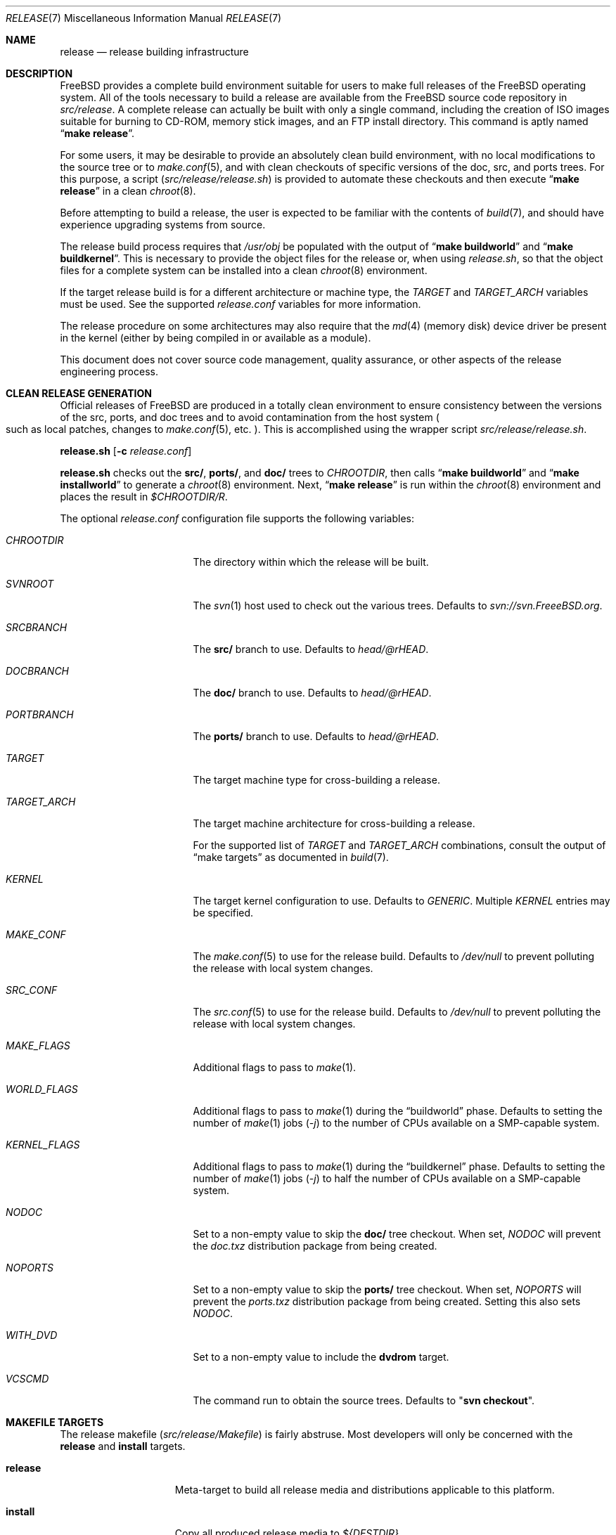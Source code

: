 .\" Copyright (c) 2002 Murray Stokely <murray@FreeBSD.org>
.\" All rights reserved.
.\"
.\" Redistribution and use in source and binary forms, with or without
.\" modification, are permitted provided that the following conditions
.\" are met:
.\" 1. Redistributions of source code must retain the above copyright
.\"    notice, this list of conditions and the following disclaimer.
.\" 2. Redistributions in binary form must reproduce the above copyright
.\"    notice, this list of conditions and the following disclaimer in the
.\"    documentation and/or other materials provided with the distribution.
.\"
.\" THIS SOFTWARE IS PROVIDED BY THE AUTHOR ``AS IS'' AND
.\" ANY EXPRESS OR IMPLIED WARRANTIES, INCLUDING, BUT NOT LIMITED TO, THE
.\" IMPLIED WARRANTIES OF MERCHANTABILITY AND FITNESS FOR A PARTICULAR PURPOSE
.\" ARE DISCLAIMED.  IN NO EVENT SHALL THE AUTHOR BE LIABLE
.\" FOR ANY DIRECT, INDIRECT, INCIDENTAL, SPECIAL, EXEMPLARY, OR CONSEQUENTIAL
.\" DAMAGES (INCLUDING, BUT NOT LIMITED TO, PROCUREMENT OF SUBSTITUTE GOODS
.\" OR SERVICES; LOSS OF USE, DATA, OR PROFITS; OR BUSINESS INTERRUPTION)
.\" HOWEVER CAUSED AND ON ANY THEORY OF LIABILITY, WHETHER IN CONTRACT, STRICT
.\" LIABILITY, OR TORT (INCLUDING NEGLIGENCE OR OTHERWISE) ARISING IN ANY WAY
.\" OUT OF THE USE OF THIS SOFTWARE, EVEN IF ADVISED OF THE POSSIBILITY OF
.\" SUCH DAMAGE.
.\"
.\" $FreeBSD$
.\"
.Dd February 25, 2014
.Dt RELEASE 7
.Os
.Sh NAME
.Nm release
.Nd "release building infrastructure"
.Sh DESCRIPTION
.Fx
provides a complete build environment suitable for users to make
full releases of the
.Fx
operating system.
All of the tools necessary to build a release are available from the
.Fx
source code repository in
.Pa src/release .
A complete release can actually be built with only a single command,
including the creation of ISO images suitable for burning to CD-ROM,
memory stick images, and an FTP install directory.
This command is aptly named
.Dq Li "make release" .
.Pp
For some users, it may be desirable to provide an absolutely clean
build environment, with no local modifications to the source tree or to
.Xr make.conf 5 ,
and with clean checkouts of specific versions of the doc, src, and ports
trees.
For this purpose, a script
.Pq Pa src/release/release.sh
is provided to automate these checkouts and then execute
.Dq Li "make release"
in a clean
.Xr chroot 8 .
.Pp
Before attempting to build a release, the user is expected to be
familiar with the contents of
.Xr build 7 ,
and should have experience upgrading systems from source.
.Pp
The release build process requires that
.Pa /usr/obj
be populated with the output of
.Dq Li "make buildworld"
and
.Dq Li "make buildkernel" .
This is necessary to provide the object files for the release or, when
using
.Pa release.sh ,
so that the object files for a complete system can be installed into a clean
.Xr chroot 8
environment.
.Pp
If the target release build is for a different architecture or machine type,
the
.Va TARGET
and
.Va TARGET_ARCH
variables must be used.
See the supported
.Fa release.conf
variables for more information.
.Pp
The release procedure on some architectures may also require that the
.Xr md 4
(memory disk) device driver be present in the kernel
.Pq either by being compiled in or available as a module .
.Pp
This document does not cover source code management, quality
assurance, or other aspects of the release engineering process.
.Sh CLEAN RELEASE GENERATION
Official releases of
.Fx
are produced in a totally clean environment to
ensure consistency between the versions of the src, ports, and doc trees
and to avoid contamination from the host system
.Po such as local patches, changes
to
.Xr make.conf 5 ,
etc.
.Pc .
This is accomplished using the wrapper script
.Pa src/release/release.sh .
.Pp
.Ic release.sh
.Op Fl c Ar release.conf
.Pp
.Ic release.sh
checks out the
.Li src/ ,
.Li ports/ ,
and
.Li doc/
trees to
.Va CHROOTDIR ,
then calls
.Dq Li "make buildworld"
and
.Dq Li "make installworld"
to generate a
.Xr chroot 8
environment.
Next,
.Dq Li "make release"
is run within the
.Xr chroot 8
environment and places the result in
.Pa $CHROOTDIR/R .
.Pp
The optional
.Fa release.conf
configuration file supports the following variables:
.Bl -tag -width Ev
.It Va CHROOTDIR
The directory within which the release will be built.
.It Va SVNROOT
The
.Xr svn 1
host used to check out the various trees.
Defaults to
.Pa svn://svn.FreeeBSD.org .
.It Va SRCBRANCH
The
.Li src/
branch to use.
Defaults to
.Va head/@rHEAD .
.It Va DOCBRANCH
The
.Li doc/
branch to use.
Defaults to
.Va head/@rHEAD .
.It Va PORTBRANCH
The
.Li ports/
branch to use.
Defaults to
.Va head/@rHEAD .
.It Va TARGET
The target machine type for cross-building a release.
.It Va TARGET_ARCH
The target machine architecture for cross-building a release.
.Pp
For the supported list of
.Va TARGET
and
.Va TARGET_ARCH
combinations, consult the output of
.Dq make targets
as documented in
.Xr build 7 .
.It Va KERNEL
The target kernel configuration to use.
Defaults to
.Va GENERIC .
Multiple
.Va KERNEL
entries may be specified.
.It Va MAKE_CONF
The
.Xr make.conf 5
to use for the release build.
Defaults to
.Fa /dev/null
to prevent polluting the release with local system changes.
.It Va SRC_CONF
The
.Xr src.conf 5
to use for the release build.
Defaults to
.Fa /dev/null
to prevent polluting the release with local system changes.
.It Va MAKE_FLAGS
Additional flags to pass to
.Xr make 1 .
.It Va WORLD_FLAGS
Additional flags to pass to
.Xr make 1
during the
.Dq buildworld
phase.
Defaults to setting the number of
.Xr make 1
jobs
.Pq Ar -j
to the number of CPUs available on a SMP-capable system.
.It Va KERNEL_FLAGS
Additional flags to pass to
.Xr make 1
during the
.Dq buildkernel
phase.
Defaults to setting the number of
.Xr make 1
jobs
.Pq Ar -j
to half the number of CPUs available on a SMP-capable system.
.It Va NODOC
Set to a non-empty value to skip the
.Li doc/
tree checkout.
When set,
.Va NODOC
will prevent the
.Fa doc.txz
distribution package from being created.
.It Va NOPORTS
Set to a non-empty value to skip the
.Li ports/
tree checkout.
When set,
.Va NOPORTS
will prevent the
.Fa ports.txz
distribution package from being created.
Setting this also sets
.Va NODOC .
.It Va WITH_DVD
Set to a non-empty value to include the
.Cm dvdrom
target.
.It Va VCSCMD
The command run to obtain the source trees.
Defaults to
.Qq Cm svn checkout .
.El
.Sh MAKEFILE TARGETS
The release makefile
.Pq Pa src/release/Makefile
is fairly abstruse.
Most developers will only be concerned with the
.Cm release
and
.Cm install
targets.
.\" XXX: Some sort of introduction to this list?  All the others have one.
.Bl -tag -width ".Cm packagesystem"
.It Cm release
Meta-target to build all release media and distributions applicable to this
platform.
.It Cm install
Copy all produced release media to
.Pa ${DESTDIR} .
.It Cm cdrom
Builds installation CD-ROM images.
This may require the
.Xr md 4
(memory disk) device driver be present in the kernel
(either by being compiled in or available as a module).
This target produces files called
.Pa disc1.iso
and
.Pa bootonly.iso
as its output.
.It Cm dvdrom
Builds installation DVD-ROM images.
This may require the
.Xr md 4
(memory disk) device driver be present in the kernel
(either by being compiled in or available as a module).
This target produces the
.Pa dvd1.iso
file as its output.
.It Cm memstick
Builds an installation memory stick image named
.Pa memstick.img .
Not applicable on all platforms.
Requires that the
.Xr md 4
.Pq memory disk
device driver be present in the kernel
.Pq either by being compiled in or available as a module .
.It Cm ftp
Creates a directory named
.Pa ftp
containing the distribution files used in network installations
and suitable for upload to an FTP mirror.
.El
.Pp
Major subtargets called by targets above:
.Bl -tag -width ".Cm packagesystem"
.It Cm packagesystem
Generates all the distribution archives
.Pq base, kernel, ports, doc
applicable on this platform.
.It Cm system
Builds a bootable installation system containing all the distribution files
packaged by the
.Cm packagesystem
target, and suitable for imaging by the
.Cm cdrom ,
.Cm dvdrom
and
.Cm memstick
targets.
.It Cm reldoc
Builds the release documentation.
This includes the release notes,
hardware guide, and installation instructions.
Other documentation, such as the Handbook,
is built during the
.Cm base.txz
target invoked by
.Cm packagesystem .
.El
.Sh ENVIRONMENT
Optional variables:
.Bl -tag -width ".Ev TARGET_ARCH"
.It Ev OSRELEASE
Optional base name for generated media images
.Pq e.g., FreeBSD-9.0-RC2-amd64 .
Defaults to the output of
.Ic `uname -s`-`uname -r`-`uname -p`
within the chroot.
.It Ev WORLDDIR
Location of a directory containing the src tree.
By default, the directory
above the one containing the makefile
.Pq Pa src .
.It Ev PORTSDIR
Location of a directory containing the ports tree.
By default,
.Pa /usr/ports .
If it is unset or cannot be found, ports will not be included in the release.
.It Ev DOCDIR
Location of a directory containing the doc tree.
By default,
.Pa /usr/doc .
If it is unset or cannot be found, most documentation will not be included in
the release; see
.Ev NODOC
below.
.It Ev NOPORTS
If defined, the Ports Collection will be omitted from the release.
.It Ev NOSRC
If set, do not include system source code in the release.
.It Ev NODOC
If defined, the XML-based documentation from the
.Fx
Documentation Project will not be built.
However, the
.Dq doc
distribution will still be created with the minimal documentation set
provided in
.Pa src/share/doc .
.It Ev TARGET
The target hardware platform.
This is analogous to the
.Dq Nm uname Fl m
output.
This is necessary to cross-build some target architectures.
For example, cross-building for PC98 machines requires
.Ev TARGET_ARCH Ns = Ns Li i386
and
.Ev TARGET Ns = Ns Li pc98 .
If not set,
.Ev TARGET
defaults to the current hardware platform.
.It Ev TARGET_ARCH
The target machine processor architecture.
This is analogous to the
.Dq Nm uname Fl p
output.
Set this to cross-build for a different architecture.
If not set,
.Ev TARGET_ARCH
defaults to the current machine architecture, unless
.Ev TARGET
is also set, in which case it defaults to the appropriate
value for that platform.
Typically, one only needs to set
.Ev TARGET .
.El
.Sh FILES
.Bl -tag -compact -width Pa
.It Pa /usr/doc/Makefile
.It Pa /usr/doc/share/mk/doc.project.mk
.It Pa /usr/ports/Mk/bsd.port.mk
.It Pa /usr/ports/Mk/bsd.sites.mk
.It Pa /usr/share/examples/etc/make.conf
.It Pa /usr/src/Makefile
.It Pa /usr/src/Makefile.inc1
.It Pa /usr/src/release/Makefile
.It Pa /usr/src/release/release.sh
.It Pa /usr/src/release/release.conf.sample
.El
.Sh EXAMPLES
The following sequence of commands can be used to build a
.Dq "-CURRENT snapshot":
.Bd -literal -offset indent
cd /usr
svn co svn://svn.freebsd.org/base/head src
cd src
make buildworld buildkernel
cd release
make release
make install DESTDIR=/var/freebsd-snapshot
.Ed
.Pp
After running these commands, all produced distribution files (tarballs
for FTP, CD-ROM images, etc.) are available in the
.Pa /var/freebsd-snapshot
directory.
.Pp
The following sequence of commands can be used to build a
.Dq "-CURRENT snapshot"
in a clean environment, including ports and documentation:
.Bd -literal -offset indent
cd /usr/src/release
sh release.sh
.Ed
.Pp
Optionally, a configuration file can be used customize the release build,
such as the subversion revision to use, the branch of the subversion tree for
.Li src/ ,
.Li ports/ ,
and
.Li doc/ .
.Bd -literal -offset indent
cd /usr/src/release
sh release.sh -c $HOME/release.conf
.Ed
.Pp
After running these commands, all prepared release files are available in the
.Pa /scratch
directory.
The target directory can be changed by specifying the
.Va CHROOTDIR
variable in
.Li release.conf .
.Sh SEE ALSO
.Xr cc 1 ,
.Xr install 1 ,
.Xr make 1 ,
.Xr svn 1 Pq Pa ports/devel/subversion ,
.Xr uname 1 ,
.Xr md 4 ,
.Xr make.conf 5 ,
.Xr build 7 ,
.Xr ports 7 ,
.Xr chroot 8 ,
.Xr mtree 8 ,
.Xr sysctl 8
.Rs
.%T "FreeBSD Release Engineering"
.%U http://www.FreeBSD.org/doc/en_US.ISO8859-1/articles/releng/
.Re
.Rs
.%T "FreeBSD Release Engineering of Third Party Packages"
.%U http://www.FreeBSD.org/doc/en_US.ISO8859-1/articles/releng-packages/
.Re
.Rs
.%T "FreeBSD Developers' Handbook"
.%U http://www.FreeBSD.org/doc/en_US.ISO8859-1/books/developers-handbook/
.Re
.Sh HISTORY
.Fx
1.x
used a manual checklist, compiled by
.An Rod Grimes ,
to produce a release.
Apart from being incomplete, the list put a lot of specific demands on
available file systems and was quite torturous to execute.
.Pp
As part of the
.Fx 2.0
release engineering effort, significant
effort was spent getting
.Pa src/release/Makefile
into a shape where it could at least automate most of the tediousness
of building a release in a sterile environment.
.Pp
For the
.Fx 9.0
release,
.Pa src/release/Makefile
was overhauled and the wrapper script
.Pa src/release/generate-release.sh
introduced to support the introduction of a new installer.
.Pp
For the
.Fx 9.2
release,
.Pa src/release/release.sh
was introduced to support per-build configuration files.
.Pa src/release/release.sh
is heavily based on the
.Pa src/release/generate-release.sh
script.
.Pp
At near 1000 revisions spread over multiple branches, the
.Xr svn 1
log of
.Pa src/release/Makefile
contains a vivid historical record of some
of the hardships release engineers go through.
.Sh AUTHORS
.Pa src/release/Makefile
was originally written by
.An -nosplit
.An Rod Grimes ,
.An Jordan Hubbard ,
and
.An Poul-Henning Kamp .
.Pp
This manual page was originally written by
.An Murray Stokely Aq murray@FreeBSD.org .
.Pp
It was updated by
.An Nathan Whitehorn Aq nwhitehorn@FreeBSD.org
to include the
.Fa generate-release.sh
script used for the
.Fx 9.0
release cycle.
.Pp
It was later updated by
.An Glen Barber Aq gjb@FreeBSD.org
to include the
.Fa release.sh
script used for the
.Fx 9.2
release cycle.
